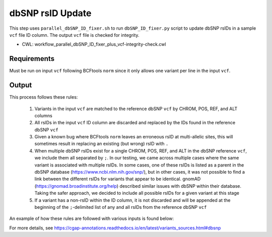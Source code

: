 =================
dbSNP rsID Update
=================

This step uses ``parallel_dbSNP_ID_fixer.sh`` to run ``dbSNP_ID_fixer.py`` script to update dbSNP rsIDs in a sample ``vcf`` file ID column.
The output ``vcf`` file is checked for integrity.

* CWL: workflow_parallel_dbSNP_ID_fixer_plus_vcf-integrity-check.cwl


Requirements
++++++++++++

Must be run on input ``vcf`` following BCFtools ``norm`` since it only allows one variant per line in the input ``vcf``.


Output
++++++

This process follows these rules:

  1. Variants in the input ``vcf`` are matched to the reference dbSNP ``vcf`` by CHROM, POS, REF, and ALT columns
  2. All rsIDs in the input ``vcf`` ID column are discarded and replaced by the IDs found in the reference dbSNP ``vcf``
  3. Given a known bug where BCFtools ``norm`` leaves an erroneous rsID at multi-allelic sites, this will sometimes result in replacing an existing (but wrong) rsID with ``.``
  4. When multiple dbSNP rsIDs exist for a single CHROM, POS, REF, and ALT in the dbSNP reference ``vcf``, we include them all separated by ``;``.  In our testing, we came across multiple cases where the same variant is associated with multiple rsIDs. In some cases, one of these rsIDs is listed as a parent in the dbSNP database (https://www.ncbi.nlm.nih.gov/snp/), but in other cases, it was not possible to find a link between the different rsIDs for variants that appear to be identical. gnomAD (https://gnomad.broadinstitute.org/help) described similar issues with dbSNP within their database. Taking the safer approach, we decided to include all possible rsIDs for a given variant at this stage
  5. If a variant has a non-rsID within the ID column, it is not discarded and will be appended at the beginning of the ``;``-delimited list of any and all rsIDs from the reference dbSNP ``vcf``

An example of how these rules are followed with various inputs is found below:

.. image:: ../../../../images/dbSNP_reference_table.png

For more details, see https://cgap-annotations.readthedocs.io/en/latest/variants_sources.html#dbsnp
